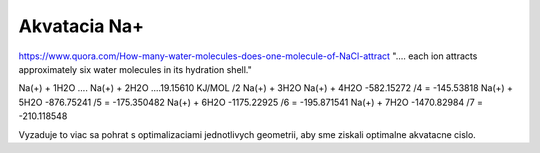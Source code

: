 Akvatacia Na+
=============


https://www.quora.com/How-many-water-molecules-does-one-molecule-of-NaCl-attract
".... each ion attracts approximately six water molecules in its hydration shell."


Na(+) + 1H2O .... 
Na(+) + 2H2O ....19.15610 KJ/MOL  /2
Na(+) + 3H2O
Na(+) + 4H2O      -582.15272   /4  =  -145.53818
Na(+) + 5H2O      -876.75241   /5  =  -175.350482
Na(+) + 6H2O      -1175.22925  /6  =  -195.871541
Na(+) + 7H2O      -1470.82984  /7  =  -210.118548

Vyzaduje to viac sa pohrat s optimalizaciami jednotlivych geometrii, aby sme ziskali optimalne akvatacne cislo.